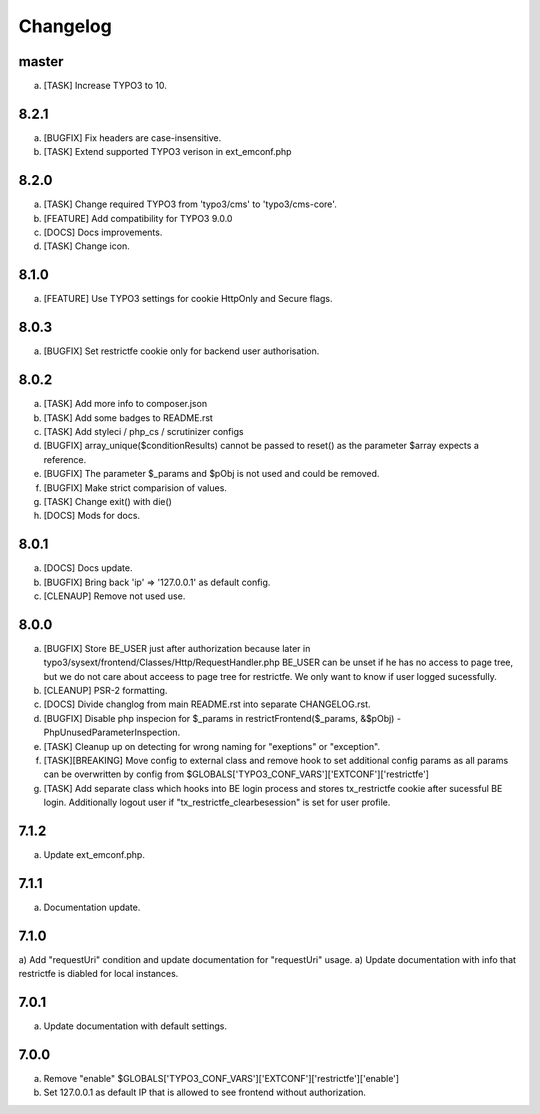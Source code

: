 Changelog
---------

master
~~~~~~

a) [TASK] Increase TYPO3 to 10.

8.2.1
~~~~~

a) [BUGFIX] Fix headers are case-insensitive.
b) [TASK] Extend supported TYPO3 verison in ext_emconf.php

8.2.0
~~~~~

a) [TASK] Change required TYPO3 from 'typo3/cms' to 'typo3/cms-core'.
b) [FEATURE] Add compatibility for TYPO3 9.0.0
c) [DOCS] Docs improvements.
d) [TASK] Change icon.

8.1.0
~~~~~

a) [FEATURE] Use TYPO3 settings for cookie HttpOnly and Secure flags.


8.0.3
~~~~~

a) [BUGFIX] Set restrictfe cookie only for backend user authorisation.


8.0.2
~~~~~

a) [TASK] Add more info to composer.json

b) [TASK] Add some badges to README.rst

c) [TASK] Add styleci / php_cs / scrutinizer configs

d) [BUGFIX] array_unique($conditionResults) cannot be passed to reset() as the parameter $array expects a reference.

e) [BUGFIX] The parameter $_params and $pObj is not used and could be removed.

f) [BUGFIX] Make strict comparision of values.

g) [TASK] Change exit() with die()

h) [DOCS] Mods for docs.

8.0.1
~~~~~

a) [DOCS] Docs update.

b) [BUGFIX] Bring back 'ip' => '127.0.0.1' as default config.

c) [CLENAUP] Remove not used use.

8.0.0
~~~~~

a) [BUGFIX] Store BE_USER just after authorization because later in typo3/sysext/frontend/Classes/Http/RequestHandler.php
   BE_USER can be unset if he has no access to page tree, but we do not care about acceess to page tree for restrictfe.
   We only want to know if user logged sucessfully.

b) [CLEANUP] PSR-2 formatting.

c) [DOCS] Divide changlog from main README.rst into separate CHANGELOG.rst.

d) [BUGFIX] Disable php inspecion for $_params in restrictFrontend($_params, &$pObj) - PhpUnusedParameterInspection.

e) [TASK] Cleanup up on detecting for wrong naming for "exeptions" or "exception".

f) [TASK][BREAKING] Move config to external class and remove hook to set additional config params as all params can be
   overwritten by config from $GLOBALS['TYPO3_CONF_VARS']['EXTCONF']['restrictfe']

g) [TASK] Add separate class which hooks into BE login process and stores tx_restrictfe cookie after sucessful BE
   login. Additionally logout user if "tx_restrictfe_clearbesession" is set for user profile.

7.1.2
~~~~~

a) Update ext_emconf.php.

7.1.1
~~~~~

a) Documentation update.

7.1.0
~~~~~

a) Add "requestUri" condition and update documentation for "requestUri" usage.
a) Update documentation with info that restrictfe is diabled for local instances.


7.0.1
~~~~~

a) Update documentation with default settings.

7.0.0
~~~~~

a) Remove "enable" $GLOBALS['TYPO3\_CONF\_VARS']['EXTCONF']['restrictfe']['enable']
b) Set 127.0.0.1 as default IP that is allowed to see frontend without authorization.
